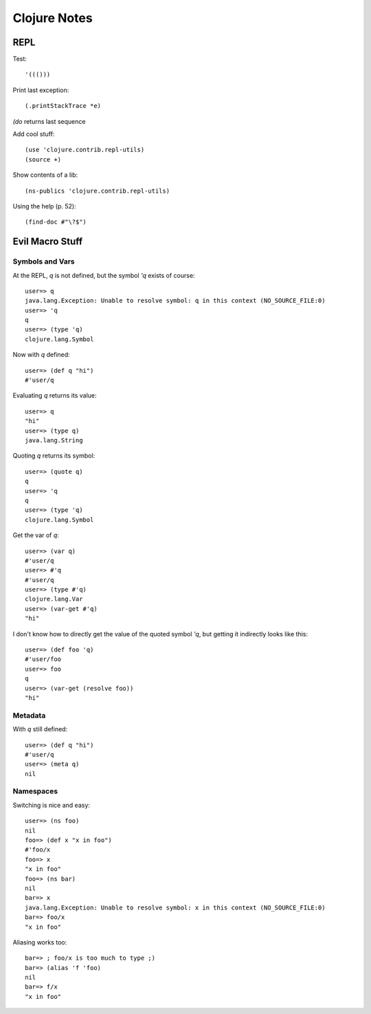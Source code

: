 *************
Clojure Notes
*************
.. highlight:: clojure

REPL
====
Test::

    '((()))

Print last exception::

    (.printStackTrace *e)

`(do` returns last sequence

Add cool stuff::

    (use 'clojure.contrib.repl-utils)
    (source +)

Show contents of a lib::

    (ns-publics 'clojure.contrib.repl-utils)

Using the help (p. 52)::

    (find-doc #"\?$")

Evil Macro Stuff
================
Symbols and Vars
----------------
At the REPL, `q` is not defined, but the symbol `'q` exists of course::

    user=> q
    java.lang.Exception: Unable to resolve symbol: q in this context (NO_SOURCE_FILE:0)
    user=> 'q
    q
    user=> (type 'q)
    clojure.lang.Symbol

Now with `q` defined::

    user=> (def q "hi")
    #'user/q

Evaluating `q` returns its value::

    user=> q
    "hi"
    user=> (type q)
    java.lang.String

Quoting `q` returns its symbol::

    user=> (quote q)
    q
    user=> 'q
    q
    user=> (type 'q)
    clojure.lang.Symbol

Get the var of `q`::

    user=> (var q)
    #'user/q
    user=> #'q
    #'user/q
    user=> (type #'q)
    clojure.lang.Var
    user=> (var-get #'q)
    "hi"

I don't know how to directly get the value of the quoted symbol `'q`, but getting it indirectly looks like this::

    user=> (def foo 'q)
    #'user/foo
    user=> foo
    q
    user=> (var-get (resolve foo))
    "hi"

Metadata
--------
With `q` still defined::

    user=> (def q "hi")
    #'user/q
    user=> (meta q)    
    nil

Namespaces
----------
Switching is nice and easy::

    user=> (ns foo)
    nil
    foo=> (def x "x in foo")
    #'foo/x
    foo=> x
    "x in foo"
    foo=> (ns bar)
    nil
    bar=> x
    java.lang.Exception: Unable to resolve symbol: x in this context (NO_SOURCE_FILE:0)
    bar=> foo/x  
    "x in foo"

Aliasing works too::

    bar=> ; foo/x is too much to type ;)
    bar=> (alias 'f 'foo)  
    nil
    bar=> f/x
    "x in foo"

